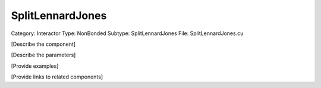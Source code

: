 SplitLennardJones
------------------

Category: Interactor
Type: NonBonded
Subtype: SplitLennardJones
File: SplitLennardJones.cu

[Describe the component]

[Describe the parameters]

[Provide examples]

[Provide links to related components]